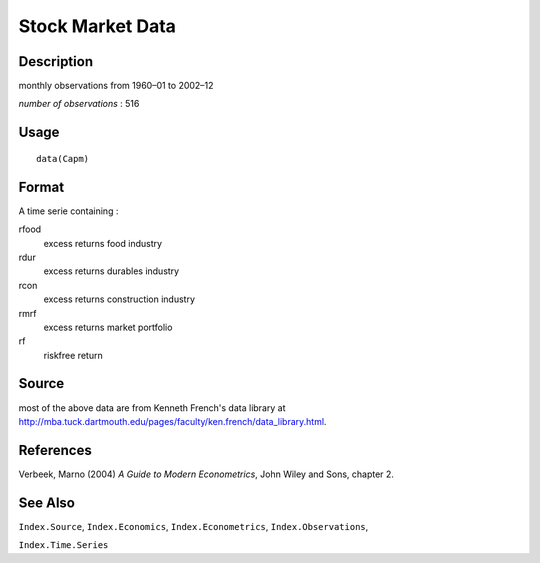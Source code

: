 +--------------------------------------+--------------------------------------+
| Capm                                 |
| R Documentation                      |
+--------------------------------------+--------------------------------------+

Stock Market Data
-----------------

Description
~~~~~~~~~~~

monthly observations from 1960–01 to 2002–12

*number of observations* : 516

Usage
~~~~~

::

    data(Capm)

Format
~~~~~~

A time serie containing :

rfood
    excess returns food industry

rdur
    excess returns durables industry

rcon
    excess returns construction industry

rmrf
    excess returns market portfolio

rf
    riskfree return

Source
~~~~~~

most of the above data are from Kenneth French's data library at
http://mba.tuck.dartmouth.edu/pages/faculty/ken.french/data_library.html.

References
~~~~~~~~~~

Verbeek, Marno (2004) *A Guide to Modern Econometrics*, John Wiley and
Sons, chapter 2.

See Also
~~~~~~~~

``Index.Source``, ``Index.Economics``, ``Index.Econometrics``,
``Index.Observations``,

``Index.Time.Series``
